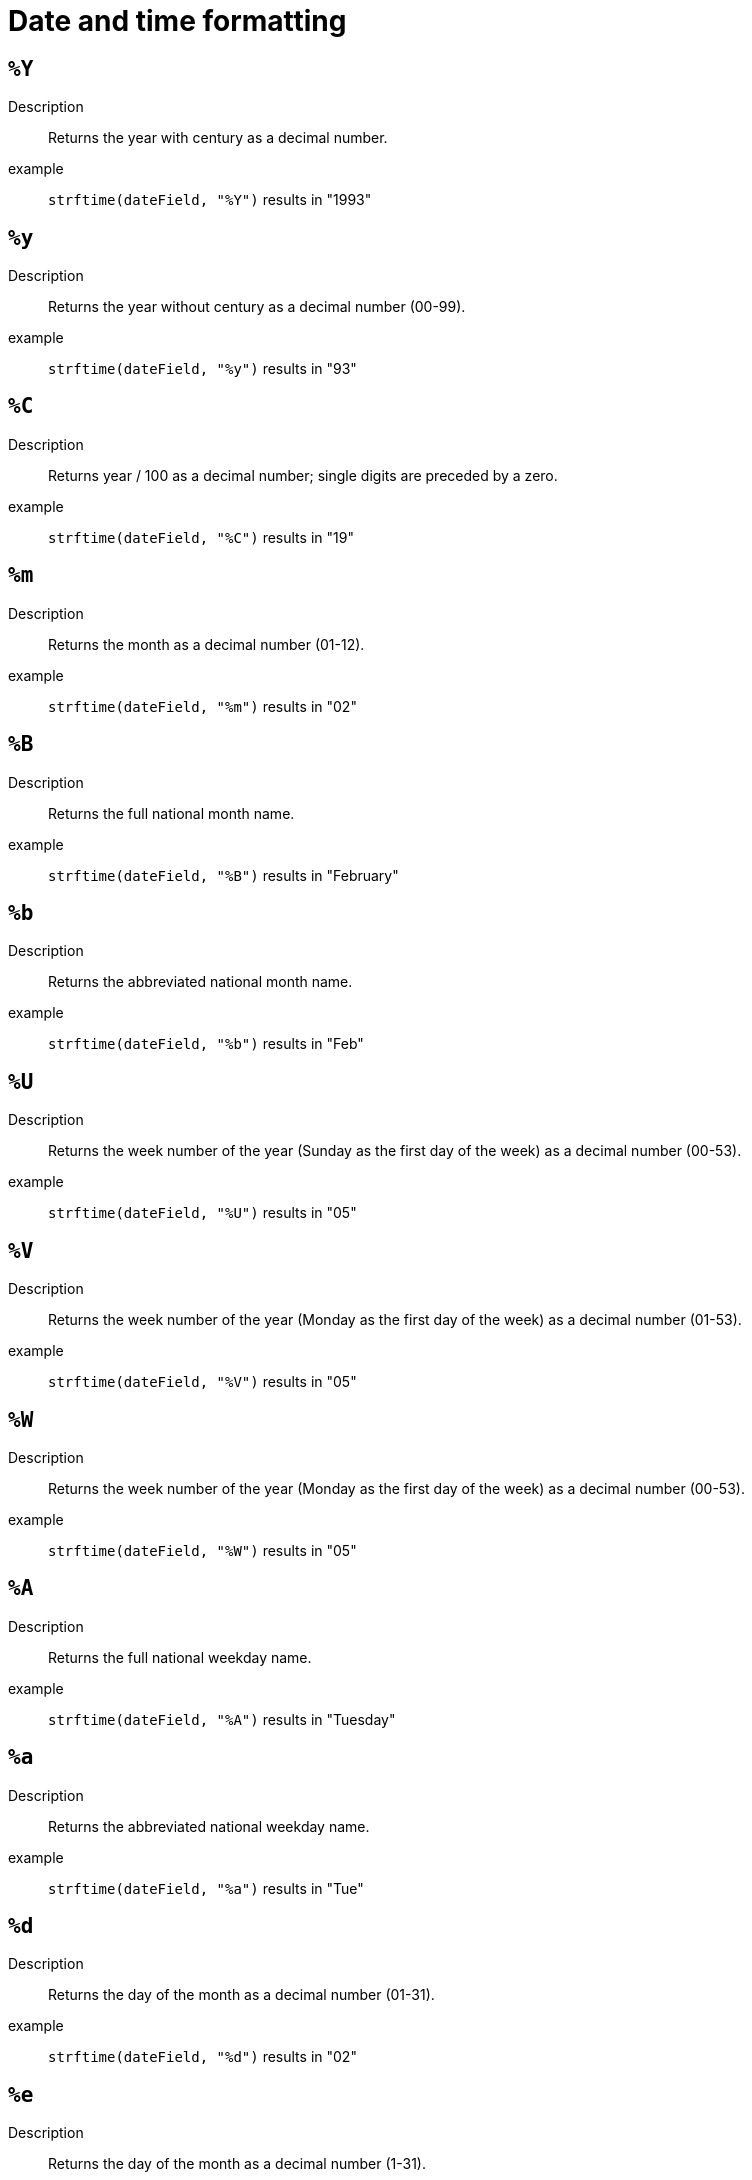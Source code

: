 [#datetime-formatting]
= Date and time formatting

== `%Y`

Description::
    Returns the year with century as a decimal number.
example::
    `strftime(dateField, "%Y")` results in "1993"

== `%y`

Description::
    Returns the year without century as a decimal number (00-99).
example::
    `strftime(dateField, "%y")` results in "93"

== `%C`

Description::
    Returns year / 100 as a decimal number; single digits are preceded by a zero.
example::
    `strftime(dateField, "%C")` results in "19"

== `%m`

Description::
    Returns the month as a decimal number (01-12).
example::
    `strftime(dateField, "%m")` results in "02"

== `%B`

Description::
    Returns the full national month name.
example::
    `strftime(dateField, "%B")` results in "February"

== `%b`

Description::
    Returns the abbreviated national month name.
example::
    `strftime(dateField, "%b")` results in "Feb"

== `%U`

Description::
    Returns the week number of the year (Sunday as the first day of the week) as a decimal number (00-53).
example::
    `strftime(dateField, "%U")` results in "05"

== `%V`

Description::
    Returns the week number of the year (Monday as the first day of the week) as a decimal number (01-53).
example::
    `strftime(dateField, "%V")` results in "05"

== `%W`

Description::
    Returns the week number of the year (Monday as the first day of the week) as a decimal number (00-53).
example::
    `strftime(dateField, "%W")` results in "05"

== `%A`

Description::
    Returns the full national weekday name.
example::
    `strftime(dateField, "%A")` results in "Tuesday"

== `%a`

Description::
    Returns the abbreviated national weekday name.
example::
    `strftime(dateField, "%a")` results in "Tue"

== `%d`

Description::
    Returns the day of the month as a decimal number (01-31).
example::
    `strftime(dateField, "%d")` results in "02"

== `%e`

Description::
    Returns the day of the month as a decimal number (1-31).
example::
    `strftime(dateField, "%e")` results in " 2"

== `%j`

Description::
    Returns the day of the year as a decimal number (001-366).
example::
    `strftime(dateField, "%j")` results in "033"

== `%u`

Description::
    Returns the weekday (Monday as the first day of the week) as a decimal number (1-7).
example::
    `strftime(dateField, "%u")` results in "5"

== `%w`

Description::
    Returns the weekday (Sunday as the first day of the week) as a decimal number (0-6).
example::
    `strftime(dateField, "%w")` results in "2"

== `%H`

Description::
    Returns the hour (24-hour clock) as a decimal number (00-23).
example::
    `strftime(dateField, "%H")` results in "06"

== `%k`

Description::
    Returns the hour (24-hour clock) as a decimal number (0-23).
example::
    `strftime(dateField, "%k")` results in " 6"

== `%I`

Description::
    Returns the hour (12-hour clock) as a decimal number (01-12).
example::
    `strftime(dateField, "%I")` results in "06"

== `%l`

Description::
    Returns the hour (12-hour clock) as a decimal number (1-12).
example::
    `strftime(dateField, "%l")` results in " 6"

== `%M`

Description::
    Returns the minute as a decimal number (00-59).
example::
    `strftime(dateField, "%M")` results in "00"

== `%S`

Description::
    Returns the second as a decimal number (00-60).
example::
    `strftime(dateField, "%S")` results in "00"

== `%S`

Description::
    Returns the millisecond as a decimal number (000-999).
example::
    `strftime(dateField, "%S")` results in "000"

== `%p`

Description::
    Returns the national representation of either "ante meridiem" (a.m.)  or "post meridiem" (p.m.).
example::
    `strftime(dateField, "%p")` results in "AM"

== `%c`

Description::
    Returns the national representation of time and date.
example::
    `strftime(dateField, "%c")` results in "Tue Feb  2 06:00:00 1993"

== `%X`

Description::
    Returns the national representation of the time.
example::
    `strftime(dateField, "%X")` results in "06:00:00"

== `%x`

Description::
    Returns the national representation of the date.
example::
    `strftime(dateField, "%x")` results in "02/02/93"

== `%Z`

Description::
    Returns the time zone name.
example::
    `strftime(dateField, "%Z")` results in "-0500"

== `%z`

Description::
    Returns the time zone offset from UTC.
example::
    `strftime(dateField, "%z")` results in "-0500"

== `%n`

Description::
    Returns a newline (\n).
example::
    `strftime(dateField, "%n")` results in "\n"

== `%t`

Description::
    Returns a tab.
example::
    `strftime(dateField, "%t")` results in "\t"

== `%%`

Description::
    Returns a %.
example::
    `strftime(dateField, "%%")` results in "%"

== `%F`

Description::
    Equivalent to %Y-%m-%d.
example::
    `strftime(dateField, "%F")` results in "1993-02-02"

== `%D`

Description::
    Equivalent to %m/%d/%y.
example::
    `strftime(dateField, "%D")` results in "02/02/93"

== `%R`

Description::
    Equivalent to %H:%M.
example::
    `strftime(dateField, "%R")` results in "06:00"

== `%r`

Description::
    Equivalent to %I:%M:%S %p.
example::
    `strftime(dateField, "%r")` results in "06:00:00 AM"

== `%T`

Description::
    Equivalent to %H:%M:%S.
example::
    `strftime(dateField, "%T")` results in "06:00:00"

== `%v`

Description::
    Equivalent to %e-%b-%Y.
example::
    `strftime(dateField, "%v")` results in " 2-Feb-1993"
